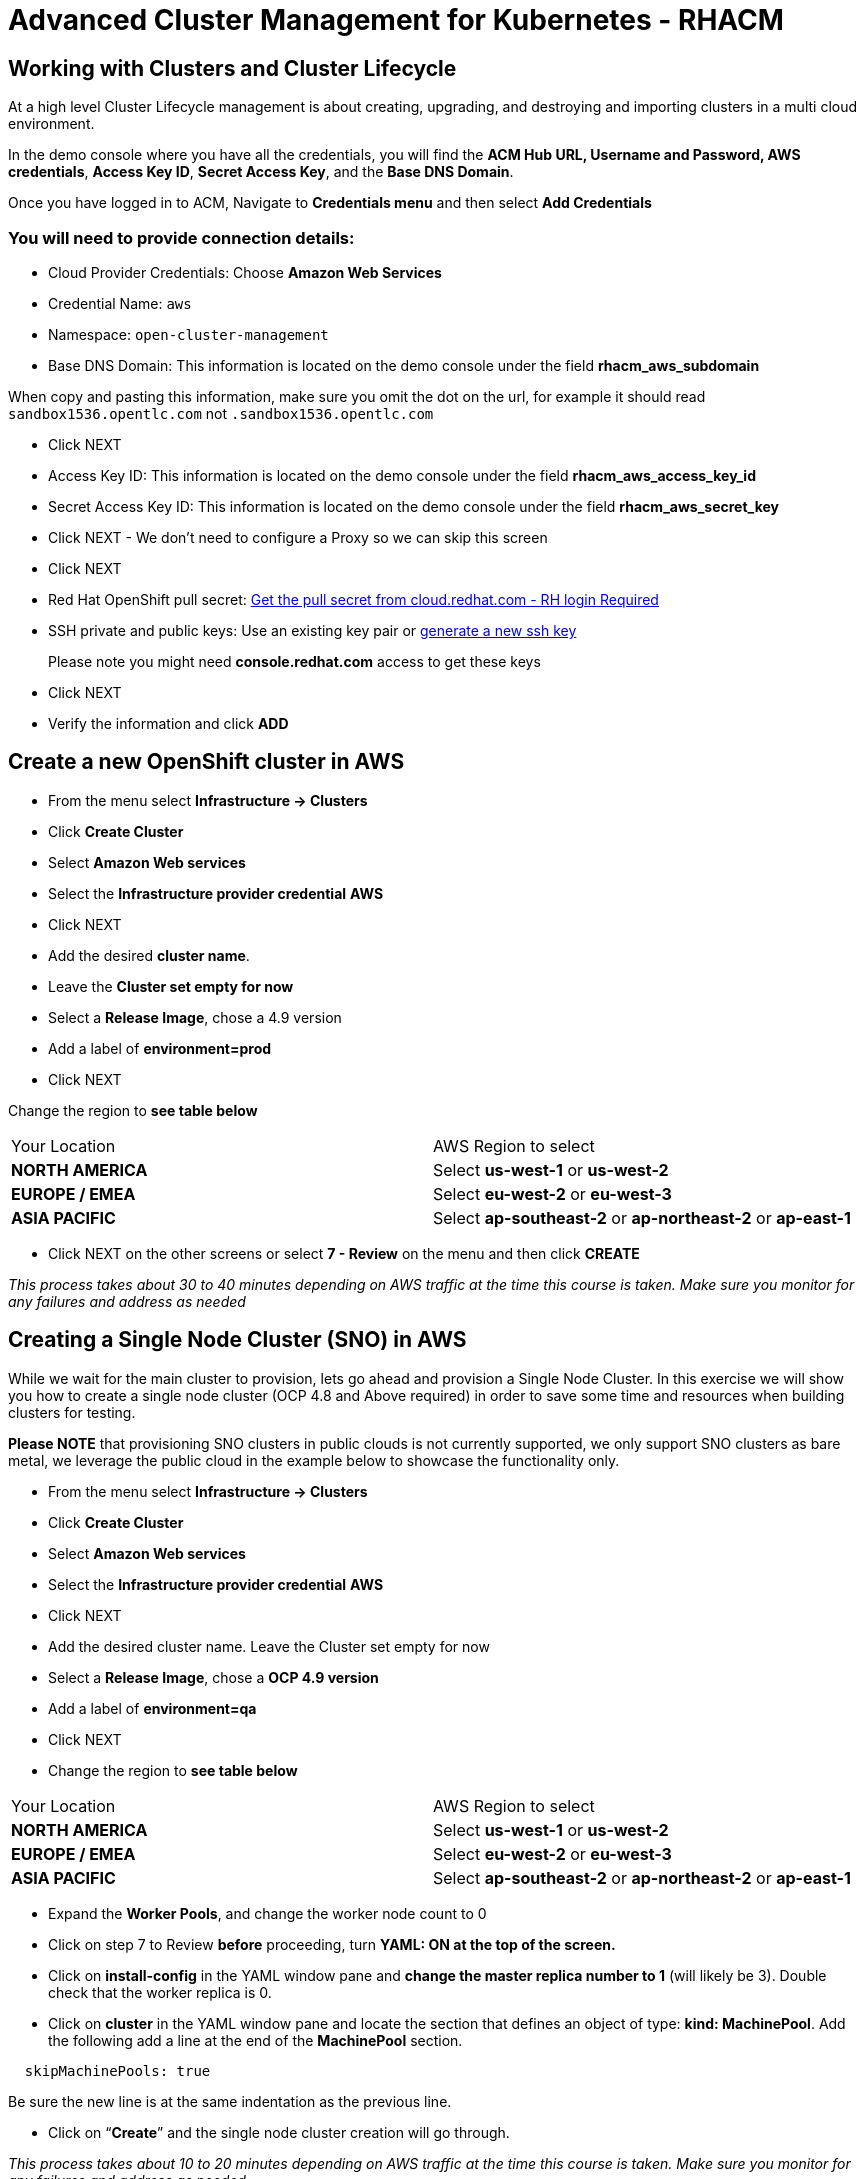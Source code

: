 = Advanced Cluster Management for Kubernetes - RHACM

== Working with Clusters and Cluster Lifecycle

At a high level Cluster Lifecycle management is about creating, upgrading, and destroying and importing clusters in a multi cloud environment.

In the demo console where you have all the credentials, you will find the *ACM Hub URL, Username and Password, AWS credentials*, *Access Key ID*, *Secret Access Key*, and the *Base DNS Domain*.

Once you have logged in to ACM, Navigate to *Credentials menu* and then select *Add Credentials*


=== You will need to provide connection details:

* Cloud Provider Credentials: Choose *Amazon Web Services* +
* Credential Name:  `aws`
* Namespace: `open-cluster-management`
* Base DNS Domain:  This information is located on the demo console under the field *rhacm_aws_subdomain*

When copy and pasting this information, make sure you omit the dot on the url, for example it should read `sandbox1536.opentlc.com` not `.sandbox1536.opentlc.com`

* Click NEXT

* Access Key ID: This information is located on the demo console under the field *rhacm_aws_access_key_id*

* Secret Access Key ID: This information is located on the demo console under the field *rhacm_aws_secret_key*

* Click NEXT - We don't need to configure a Proxy so we can skip this screen

* Click NEXT

* Red Hat OpenShift pull secret:  https://cloud.redhat.com/openshift/install/pull-secret[Get the pull secret from cloud.redhat.com - RH login Required]

* SSH private and public keys:  Use an existing key pair or https://docs.openshift.com/container-platform/4.9/installing/installing_aws/installing-aws-default.html#ssh-agent-using_installing-aws-default[generate a new ssh key]

> Please note you might need *console.redhat.com* access to get these keys

* Click NEXT

* Verify the information and click *ADD*

== Create a new OpenShift cluster in AWS


* From the menu select *Infrastructure → Clusters*
* Click *Create Cluster*
* Select *Amazon Web services*
* Select the *Infrastructure provider credential* *AWS*
* Click NEXT
* Add the desired *cluster name*.
* Leave the *Cluster set empty for now*
* Select a *Release Image*, chose a 4.9 version
* Add a label of *environment=prod*
* Click NEXT

Change the region to *see table below*

|===
|Your Location | AWS Region to select
|*NORTH AMERICA*|Select *us-west-1* or *us-west-2*

|*EUROPE / EMEA*|Select *eu-west-2* or *eu-west-3*
|*ASIA PACIFIC*|Select *ap-southeast-2* or *ap-northeast-2* or *ap-east-1*
|===

* Click NEXT on the other screens or select *7 - Review* on the menu and then click *CREATE*

_This process takes about 30 to 40 minutes depending on AWS traffic at the time this course is taken. Make sure you monitor for any failures and address as needed_

== Creating a Single Node Cluster (SNO) in AWS

While we wait for the main cluster to provision, lets go ahead and provision a Single Node Cluster. In this exercise we will show you how to create a single node cluster (OCP 4.8 and Above required) in order to save some time and resources when building clusters for testing.

*Please NOTE* that provisioning SNO clusters in public clouds is not currently supported, we only support SNO clusters as bare metal, we leverage the public cloud in the example below to showcase the functionality only.

* From the menu select *Infrastructure → Clusters*
* Click *Create Cluster*
* Select *Amazon Web services*
* Select the *Infrastructure provider credential*  *AWS*
* Click NEXT
* Add the desired cluster name. Leave the Cluster set empty for now
* Select a *Release Image*, chose a *OCP 4.9 version*
* Add a label of *environment=qa*
* Click NEXT

* Change the region to *see table below*


|===
|Your Location | AWS Region to select
|*NORTH AMERICA*|Select *us-west-1* or *us-west-2*

|*EUROPE / EMEA*|Select *eu-west-2* or *eu-west-3*
|*ASIA PACIFIC*|Select *ap-southeast-2* or *ap-northeast-2* or *ap-east-1*
|===

* Expand the *Worker Pools*, and change the worker node count to 0

* Click on step 7 to Review *before* proceeding, turn *YAML: ON at the top of the screen.*

* Click on *install-config* in the YAML window pane and *change the master replica number to 1* (will likely be 3).  Double check that the worker replica is 0.

* Click on *cluster* in the YAML window pane and locate the section that defines an object of type: *kind: MachinePool*. Add the following add a line at the end of the *MachinePool* section.
----
  skipMachinePools: true
----

Be sure the new line is at the same indentation as the previous line.

* Click on “*Create*” and the single node cluster creation will go through.

_This process takes about 10 to 20 minutes depending on AWS traffic at the time this course is taken. Make sure you monitor for any failures and address as needed_


== Creating and Managing Applications with Red Hat Advanced Cluster Management For Kubernetes


In the previous lab, you explored the Cluster Lifecycle functionality in RHACM. This allowed you to create new OpenShift® clusters, which you can now use to deploy applications.

Application Lifecycle functionality in RHACM provides the processes that are used to manage application resources on your managed clusters. This allows you to define a single or multi-cluster application using Kubernetes specifications, but with additional automation of the deployment and lifecycle management of resources to individual clusters. An application designed to run on a single cluster is straightforward and something you ought to be familiar with from working with OpenShift fundamentals. A multi-cluster application allows you to orchestrate the deployment of these same resources to multiple clusters, based on a set of rules you define for which clusters run the application components.

This table describes the different components that the Application Lifecycle model in RHACM is composed of:



|===
|*Resource*|*Purpose *

|Channel|Defines a place where deployable resources are stored, such as an object store, Kubernetes namespace, Helm repository, or GitHub repository.
|Subscription|Definitions that identify deployable resources available in a Channel resource that are to be deployed to a target cluster.
|PlacementRule|Defines the target clusters where subscriptions deploy and maintain the application. It is composed of Kubernetes resources identified by the Subscription resource and pulled from the location defined in the Channel resource.
|Application|A way to group the components here into a more easily viewable single resource. An Application resource typically references a Subscription resource.
|===


These are all Kubernetes custom resources, defined by a Custom Resource Definition (CRD), that are created for you when RHACM is installed. By creating these as Kubernetes native objects, you can interact with them the same way you would with a Pod. For instance, running +oc get application+ retrieves a list of deployed RHACM applications just as +oc get pods+ retrieves a list of deployed Pods.

This may seem like a lot of extra resources to manage in addition to the deployables that actually make up your application. However, they make it possible to automate the composition, placement, and overall control of your applications when you are deploying to many clusters. With a single cluster, it is easy to log in and run +oc create -f…​.+ If you need to do that on a dozen clusters, you want to make sure you do not make a mistake or miss a cluster, and you need a way to schedule and orchestrate updates to your applications. Leveraging the Application Lifecycle Builder in RHACM allows you to easily manage multi-cluster applications.

== Creating an Application


Prerequisites:

* Navigate to *Infrastructure → Clusters*
* Click on the *local-cluster*
* Click the *edit* button under *Labels* and add a *label* : `environment=dev`
* Verify the new clusters you build have the correct labels, it should be as follows:
** *Local-Cluster* - `environment=dev`
** *AWS 1st Cluster* - `environment=prod`
** *AWS 2nd Cluster* - `environment=qa`

* Navigate to *Applications*
* Click *Create application, select Subscription*. Enter the following information:
** *Name*: `book-import`
** *Namespace*: `book-import`
** Under repository types, select the *GIT* repository
** *URL:*  https://github.com/hichammourad/book-import.git[https://github.com/hichammourad/book-import.git]
** *Branch*:  `master-no-pre-post`
** *Path:*  `book-import`

* Verify that *Deploy application resources only on clusters matching specified labels* is selected and enter the following information
** *Label*: `environment`
** *Value*: `dev`

* Verify all the information is correct. Click *Create*

It will take a few minutes to deploy the application, *Click* on the *Topology* view and verify that *all of the check marks are green*.

Under the topology view, Select the *Route* and click on the *Launch Route* *URL*, this will take you to the Book Import application with several books available.

Feel free to experiment with the application.  Edit it and change the label to `environment=prod`.  What happens to the application?

You have now completed the overview of the *Application Lifecycle functionality in RHACM.*

You successfully deployed an application to a target cluster using RHACM. This approach leveraged a Git repository which housed all of the manifests that defined your application. RHACM was able to take those manifests and use them as deployables, which were then deployed to the target cluster.

You also leverage the power of labels and deploy the application to your imported cluster. I highly encourage you to play around with the labels and deploy this application to your local cluster. You can also create other clusters and or applications if you so desire.

== Governance, Risk, and Compliance (Security and compliance use case)

=== Creating Policies in ACM


At this point, you have completed the overview labs for Cluster Lifecycle and Application Lifecycle capabilities in RHACM. In the Cluster Lifecycle Lab, you learned how RHACM can help manage the lifecycles of your Kubernetes clusters, including both deploying new clusters and importing existing clusters. In that lab, you created new clsters and used your RHACM instance to manage them.

In the Application Lifecycle Lab, you continued exploring RHACM functionality and learned how to deploy and configure an application. You used the cluster that you added in the first module as the target for deploying an application.

Now that you have a cluster and a deployed application, you need to make sure that they do not drift from their original configurations. This kind of drift is a serious problem, because it can happen from benign and benevolent fixes and changes, as well as malicious activities that you might not notice but can cause significant problems. The solution that RHACM provides for this is the Governance, Risk, and Compliance, or GRC, functionality.

==== Review GRC Functionality

To begin, it is important to define exactly what GRC is. In RHACM, you build policies that are applied to managed clusters. These policies can do different things, which are described below, but they ultimately serve to govern the configurations of your clusters. This governance over your cluster configurations reduces risk and ensures compliance with standards defined by stakeholders, which can include security teams and operations teams

This table describes the three types of policy controllers available in RHACM along with the remediation mode they support:

|===
|*Policy Controller*|*Purpose*|*Enforce or Inform*

|Configuration|Used to configure any Kubernetes resource across your clusters. Where these resources are created or configured is determined by the namespaces you include (or exclude) in the policy.|Both
|Certificate|Used to detect certificates that are close to expiring. You can configure the certificate policy controller by updating the minimum duration parameter in your controller policy. When a certificate expires in less than the minimum duration, the policy becomes noncompliant. Certificates are identified from secrets in the included namespaces.|Inform
|Identity and Access Management (IAM)|Used to receive notifications about IAM policies that are noncompliant. In the 1.0 version of RHACM, this checks for compliance with the number of cluster administrators you allow in your cluster.    |inform
|===

You need to create three different resources in order to implement the policy controllers:

|===
|*Resource*|*Function*

|Policy|The Policy defines what you actually want to check and possibly configure (with enforce). Policies include a policy-template which defines a list of objectDefinitions. The policy also determines the namespaces it is applied to, as well as the remediation actions it takes.
|Placement Rule|Identifies a list of managed clusters that are targeted when using this PlacementRule.
|PlacementBinding|Connect the policy to the PlacementRule.
|===


This is a complex topic, and this course is only providing an overview. Please consult the https://access.redhat.com/documentation/en-us/red_hat_advanced_cluster_management_for_kubernetes/2.5/html-single/governance/index#governance[GRC product documentation] for more details on any of these policy controllers.

* Navigate to the *Governance* screen and click *create policy.*
* Navigate to the https://github.com/stolostron/policy-collection/tree/main/stable/CM-Configuration-Management[GitHub Repo] with all the policies and select the https://github.com/stolostron/policy-collection/blob/main/stable/SC-System-and-Communications-Protection/policy-etcdencryption.yaml[Etcd Encryption]
* On the *ETCD Encryption Policy* click the *RAW* button on the policy.
* Copy the raw YAML.
* Under the *Create Policy* screen, enable the *YAML*. Copy and Paste the *RAW YAML* from the GitHub Repo
* *Namespace*: `default`
* Click on Step 5 and verify that everything looks correct.
* Click Submit.

Navigate to the Results screen, allow the scan to complete, it shouldn't take more than 3 minutes.

Once complete notice the violations you have, since we created this policy as a Inform only it will not fix any of the violations, lets go ahead and fix them

* On the top of the policy click on the *Actions → Edit Policy*
* Select *Step 2* and change the Remediation to *Enforce*
* Select *Step 5* review that is under Remediation is set to *Enforce*
* Click *Submit*

Navigate to the Results screen, allow the remediation to complete, _it shouldn't take more than 3 minutes_

Now you have succesfully created a Policy to scan your clusters, if you would like to play with other policies please visit the https://github.com/stolostron/policy-collection[Policy Repo] for more Policies you can test out.

